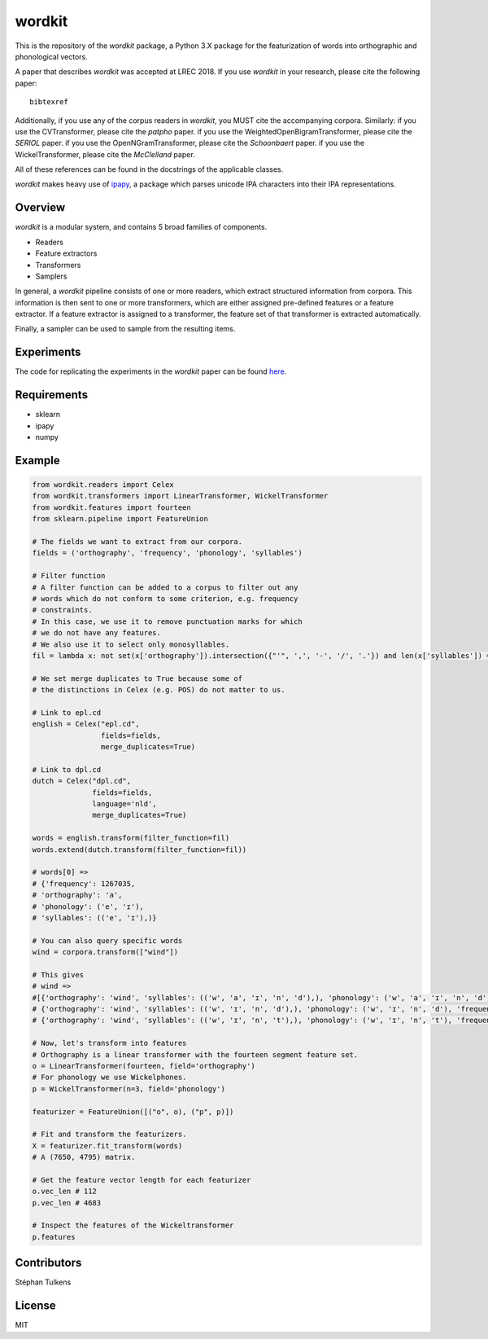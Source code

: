 wordkit
=======

This is the repository of the `wordkit` package, a Python 3.X package for the featurization of words into orthographic and phonological vectors.

A paper that describes `wordkit` was accepted at LREC 2018.
If you use `wordkit` in your research, please cite the following paper::

  bibtexref

Additionally, if you use any of the corpus readers in `wordkit`, you MUST cite the accompanying corpora. Similarly:
if you use the CVTransformer, please cite the `patpho` paper.
if you use the WeightedOpenBigramTransformer, please cite the `SERIOL` paper.
if you use the OpenNGramTransformer, please cite the `Schoonbaert` paper.
if you use the WickelTransformer, please cite the `McClelland` paper.

All of these references can be found in the docstrings of the applicable classes.

`wordkit` makes heavy use of `ipapy <https://github.com/pettarin/ipapy>`_, a package which parses unicode IPA characters into their IPA representations.


Overview
''''''''

`wordkit` is a modular system, and contains 5 broad families of components.

* Readers
* Feature extractors
* Transformers
* Samplers

In general, a `wordkit` pipeline consists of one or more readers, which extract structured information from corpora.
This information is then sent to one or more transformers, which are either assigned pre-defined features or a feature extractor.
If a feature extractor is assigned to a transformer, the feature set of that transformer is extracted automatically.

Finally, a sampler can be used to sample from the resulting items.

Experiments
'''''''''''

The code for replicating the experiments in the `wordkit` paper can be found `here <https://github.com/stephantul/lrec2018>`_.

Requirements
''''''''''''

- sklearn
- ipapy
- numpy

Example
'''''''

.. code-block:: python

  from wordkit.readers import Celex
  from wordkit.transformers import LinearTransformer, WickelTransformer
  from wordkit.features import fourteen
  from sklearn.pipeline import FeatureUnion

  # The fields we want to extract from our corpora.
  fields = ('orthography', 'frequency', 'phonology', 'syllables')

  # Filter function
  # A filter function can be added to a corpus to filter out any
  # words which do not conform to some criterion, e.g. frequency
  # constraints.
  # In this case, we use it to remove punctuation marks for which
  # we do not have any features.
  # We also use it to select only monosyllables.
  fil = lambda x: not set(x['orthography']).intersection({"'", ',', '-', '/', '.'}) and len(x['syllables']) == 1

  # We set merge duplicates to True because some of
  # the distinctions in Celex (e.g. POS) do not matter to us.

  # Link to epl.cd
  english = Celex("epl.cd",
                  fields=fields,
                  merge_duplicates=True)

  # Link to dpl.cd
  dutch = Celex("dpl.cd",
                fields=fields,
                language='nld',
                merge_duplicates=True)

  words = english.transform(filter_function=fil)
  words.extend(dutch.transform(filter_function=fil))

  # words[0] =>
  # {'frequency': 1267035,
  # 'orthography': 'a',
  # 'phonology': ('e', 'ɪ'),
  # 'syllables': (('e', 'ɪ'),)}

  # You can also query specific words
  wind = corpora.transform(["wind"])

  # This gives
  # wind =>
  #[{'orthography': 'wind', 'syllables': (('w', 'a', 'ɪ', 'n', 'd'),), 'phonology': ('w', 'a', 'ɪ', 'n', 'd'), 'frequency': 298},
  # {'orthography': 'wind', 'syllables': (('w', 'ɪ', 'n', 'd'),), 'phonology': ('w', 'ɪ', 'n', 'd'), 'frequency': 2170},
  # {'orthography': 'wind', 'syllables': (('w', 'ɪ', 'n', 't'),), 'phonology': ('w', 'ɪ', 'n', 't'), 'frequency': 4702}],

  # Now, let's transform into features
  # Orthography is a linear transformer with the fourteen segment feature set.
  o = LinearTransformer(fourteen, field='orthography')
  # For phonology we use Wickelphones.
  p = WickelTransformer(n=3, field='phonology')

  featurizer = FeatureUnion([("o", o), ("p", p)])

  # Fit and transform the featurizers.
  X = featurizer.fit_transform(words)
  # A (7650, 4795) matrix.

  # Get the feature vector length for each featurizer
  o.vec_len # 112
  p.vec_len # 4683

  # Inspect the features of the Wickeltransformer
  p.features

Contributors
''''''''''''

Stéphan Tulkens

License
'''''''

MIT
